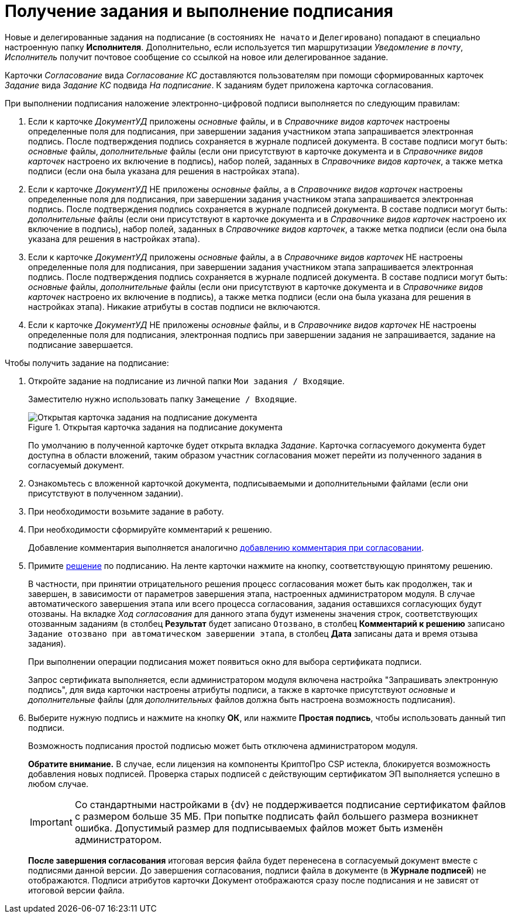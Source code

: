 = Получение задания и выполнение подписания

Новые и делегированные задания на подписание (в состояниях `Не начато` и `Делегировано`) попадают в специально настроенную папку *Исполнителя*. Дополнительно, если используется тип маршрутизации _Уведомление в почту_, _Исполнитель_ получит почтовое сообщение со ссылкой на новое или делегированное задание.

Карточки _Согласование_ вида _Согласование КС_ доставляются пользователям при помощи сформированных карточек _Задание_ вида _Задание КС_ подвида _На подписание_. К заданиям будет приложена карточка согласования.

.При выполнении подписания наложение электронно-цифровой подписи выполняется по следующим правилам:
. Если к карточке _ДокументУД_ приложены _основные_ файлы, и в _Справочнике видов карточек_ настроены определенные поля для подписания, при завершении задания участником этапа запрашивается электронная подпись. После подтверждения подпись сохраняется в журнале подписей документа. В составе подписи могут быть: _основные_ файлы, _дополнительные_ файлы (если они присутствуют в карточке документа и в _Справочнике видов карточек_ настроено их включение в подпись), набор полей, заданных в _Справочнике видов карточек_, а также метка подписи (если она была указана для решения в настройках этапа).
. Если к карточке _ДокументУД_ НЕ приложены _основные_ файлы, а в _Справочнике видов карточек_ настроены определенные поля для подписания, при завершении задания участником этапа запрашивается электронная подпись. После подтверждения подпись сохраняется в журнале подписей документа. В составе подписи могут быть: _дополнительные_ файлы (если они присутствуют в карточке документа и в _Справочнике видов карточек_ настроено их включение в подпись), набор полей, заданных в _Справочнике видов карточек_, а также метка подписи (если она была указана для решения в настройках этапа).
. Если к карточке _ДокументУД_ приложены _основные_ файлы, а в _Справочнике видов карточек_ НЕ настроены определенные поля для подписания, при завершении задания участником этапа запрашивается электронная подпись. После подтверждения подпись сохраняется в журнале подписей документа. В составе подписи могут быть: _основные_ файлы, _дополнительные_ файлы (если они присутствуют в карточке документа и в _Справочнике видов карточек_ настроено их включение в подпись), а также метка подписи (если она была указана для решения в настройках этапа). Никакие атрибуты в состав подписи не включаются.
. Если к карточке _ДокументУД_ НЕ приложены _основные_ файлы, и в _Справочнике видов карточек_ НЕ настроены определенные поля для подписания, электронная подпись при завершении задания не запрашивается, задание на подписание завершается.

.Чтобы получить задание на подписание:
. Откройте задание на подписание из личной папки `Мои задания / Входящие`.
+
Заместителю нужно использовать папку `Замещение / Входящие`.
+
.Открытая карточка задания на подписание документа
image::Tcard_singing_open_1.png[Открытая карточка задания на подписание документа]
+
По умолчанию в полученной карточке будет открыта вкладка _Задание_. Карточка согласуемого документа будет доступна в области вложений, таким образом участник согласования может перейти из полученного задания в согласуемый документ.
+
. Ознакомьтесь с вложенной карточкой документа, подписываемыми и дополнительными файлами (если они присутствуют в полученном задании).
. При необходимости возьмите задание в работу.
. При необходимости сформируйте комментарий к решению.
+
Добавление комментария выполняется аналогично xref:Comments_decision_add.adoc[добавлению комментария при согласовании].
. Примите xref:Decisions.adoc[решение] по подписанию. На ленте карточки нажмите на кнопку, соответствующую принятому решению.
+
В частности, при принятии отрицательного решения процесс согласования может быть как продолжен, так и завершен, в зависимости от параметров завершения этапа, настроенных администратором модуля. В случае автоматического завершения этапа или всего процесса согласования, задания оставшихся согласующих будут отозваны. На вкладке _Ход согласования_ для данного этапа будут изменены значения строк, соответствующих отозванным заданиям (в столбец *Результат* будет записано `Отозвано`, в столбец *Комментарий к решению* записано `Задание отозвано при автоматическом                         завершении этапа`, в столбец *Дата* записаны дата и время отзыва задания).
+
При выполнении операции подписания может появиться окно для выбора сертификата подписи.
+
Запрос сертификата выполняется, если администратором модуля включена настройка "Запрашивать электронную подпись", для вида карточки настроены атрибуты подписи, а также в карточке присутствуют _основные_ и _дополнительные_ файлы (для _дополнительных_ файлов должна быть настроена возможность подписания).
+
. Выберите нужную подпись и нажмите на кнопку *ОК*, или нажмите *Простая подпись*, чтобы использовать данный тип подписи.
+
Возможность подписания простой подписью может быть отключена администратором модуля.
+
*Обратите внимание.* В случае, если лицензия на компоненты КриптоПро CSP истекла, блокируется возможность добавления новых подписей. Проверка старых подписей с действующим сертификатом ЭП выполняется успешно в любом случае.
+
[IMPORTANT]
====
Со стандартными настройками в {dv} не поддерживается подписание сертификатом файлов с размером больше 35 МБ. При попытке подписать файл большего размера возникнет ошибка. Допустимый размер для подписываемых файлов может быть изменён администратором.
====
+
*После завершения согласования* итоговая версия файла будет перенесена в согласуемый документ вместе с подписями данной версии. До завершения согласования, подписи файла в документе (в *Журнале подписей*) не отображаются. Подписи атрибутов карточки Документ отображаются сразу после подписания и не зависят от итоговой версии файла.
